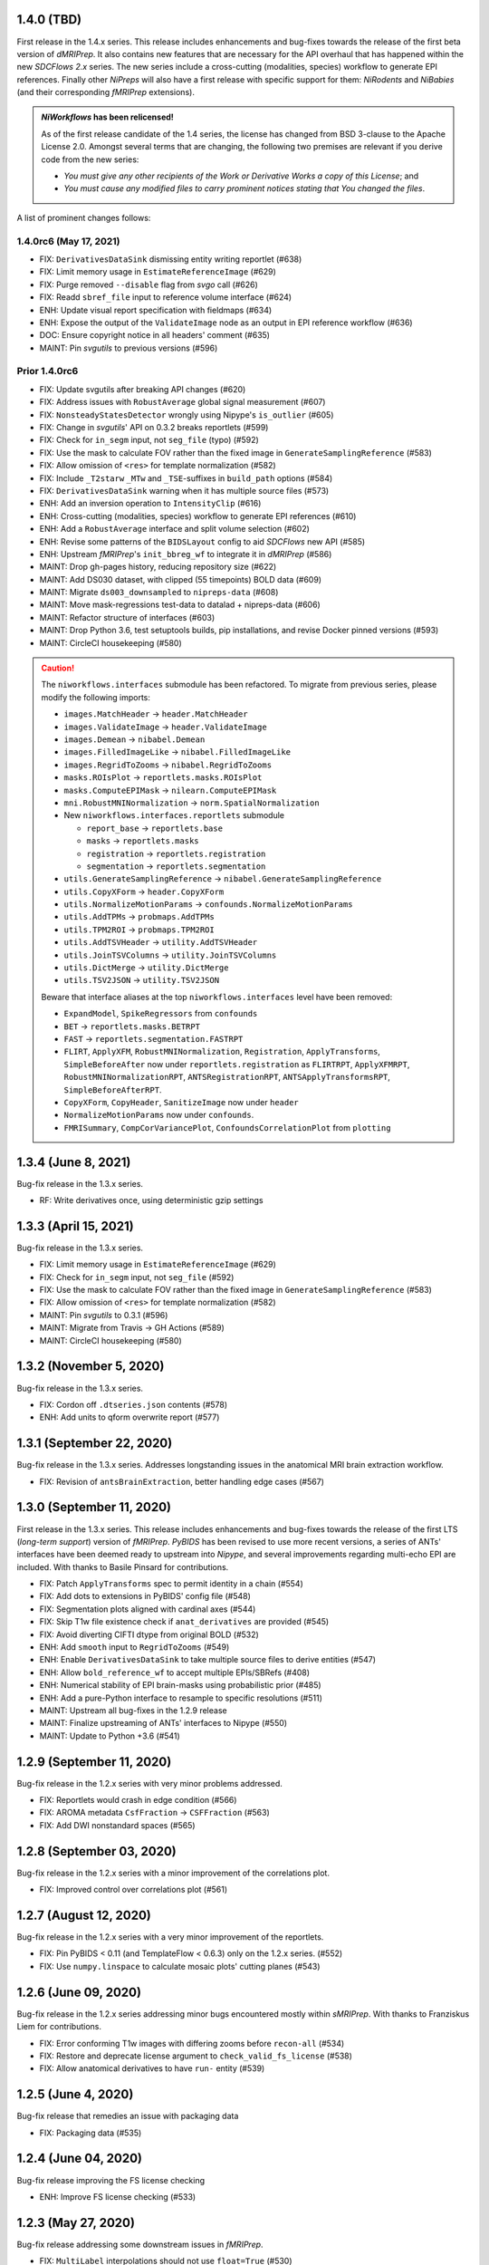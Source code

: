 1.4.0 (TBD)
===========
First release in the 1.4.x series.
This release includes enhancements and bug-fixes towards the release of the first
beta version of *dMRIPrep*.
It also contains new features that are necessary for the API overhaul that has
happened within the new *SDCFlows 2.x* series.
The new series include a cross-cutting (modalities, species) workflow to generate
EPI references.
Finally other *NiPreps* will also have a first release with specific support for
them: *NiRodents* and *NiBabies* (and their corresponding *fMRIPrep* extensions).

.. admonition:: *NiWorkflows* has been relicensed!

    As of the first release candidate of the 1.4 series, the license has changed
    from BSD 3-clause to the Apache License 2.0.
    Amongst several terms that are changing, the following two premises are relevant
    if you derive code from the new series:

    * *You must give any other recipients of the Work or Derivative Works a copy
      of this License*; and
    * *You must cause any modified files to carry prominent notices stating that
      You changed the files*.

A list of prominent changes follows:

1.4.0rc6 (May 17, 2021)
-----------------------
* FIX: ``DerivativesDataSink`` dismissing entity writing reportlet (#638)
* FIX: Limit memory usage in ``EstimateReferenceImage`` (#629)
* FIX: Purge removed ``--disable`` flag from *svgo* call (#626)
* FIX: Readd ``sbref_file`` input to reference volume interface (#624)
* ENH: Update visual report specification with fieldmaps (#634)
* ENH: Expose the output of the ``ValidateImage`` node as an output in EPI reference workflow (#636)
* DOC: Ensure copyright notice in all headers' comment (#635)
* MAINT: Pin *svgutils* to previous versions (#596)

Prior 1.4.0rc6
--------------
* FIX: Update svgutils after breaking API changes (#620)
* FIX: Address issues with ``RobustAverage`` global signal measurement (#607)
* FIX: ``NonsteadyStatesDetector`` wrongly using Nipype's ``is_outlier`` (#605)
* FIX: Change in *svgutils*' API on 0.3.2 breaks reportlets (#599)
* FIX: Check for ``in_segm`` input, not ``seg_file`` (typo) (#592)
* FIX: Use the mask to calculate FOV rather than the fixed image in ``GenerateSamplingReference`` (#583)
* FIX: Allow omission of ``<res>`` for template normalization (#582)
* FIX: Include ``_T2starw`` ``_MTw`` and ``_TSE``-suffixes in ``build_path`` options (#584)
* FIX: ``DerivativesDataSink`` warning when it has multiple source files (#573)
* ENH: Add an inversion operation to ``IntensityClip`` (#616)
* ENH: Cross-cutting (modalities, species) workflow to generate EPI references (#610)
* ENH: Add a ``RobustAverage`` interface and split volume selection (#602)
* ENH: Revise some patterns of the ``BIDSLayout`` config to aid *SDCFlows* new API (#585)
* ENH: Upstream *fMRIPrep*'s ``init_bbreg_wf`` to integrate it in *dMRIPrep* (#586)
* MAINT: Drop gh-pages history, reducing repository size (#622)
* MAINT: Add DS030 dataset, with clipped (55 timepoints) BOLD data (#609)
* MAINT: Migrate ``ds003_downsampled`` to ``nipreps-data`` (#608)
* MAINT: Move mask-regressions test-data to datalad + nipreps-data (#606)
* MAINT: Refactor structure of interfaces (#603)
* MAINT: Drop Python 3.6, test setuptools builds, pip installations, and revise Docker pinned versions (#593)
* MAINT: CircleCI housekeeping (#580)

.. caution::

    The ``niworkflows.interfaces`` submodule has been refactored.
    To migrate from previous series, please modify the following imports:

    * ``images.MatchHeader`` -> ``header.MatchHeader``
    * ``images.ValidateImage`` -> ``header.ValidateImage``
    * ``images.Demean`` -> ``nibabel.Demean``
    * ``images.FilledImageLike`` -> ``nibabel.FilledImageLike``
    * ``images.RegridToZooms`` -> ``nibabel.RegridToZooms``
    * ``masks.ROIsPlot`` -> ``reportlets.masks.ROIsPlot``
    * ``masks.ComputeEPIMask`` -> ``nilearn.ComputeEPIMask``
    * ``mni.RobustMNINormalization`` -> ``norm.SpatialNormalization``
    * New ``niworkflows.interfaces.reportlets`` submodule

      * ``report_base`` -> ``reportlets.base``
      * ``masks`` -> ``reportlets.masks``
      * ``registration`` -> ``reportlets.registration``
      * ``segmentation`` -> ``reportlets.segmentation``

    * ``utils.GenerateSamplingReference`` -> ``nibabel.GenerateSamplingReference``
    * ``utils.CopyXForm`` -> ``header.CopyXForm``
    * ``utils.NormalizeMotionParams`` -> ``confounds.NormalizeMotionParams``
    * ``utils.AddTPMs`` -> ``probmaps.AddTPMs``
    * ``utils.TPM2ROI`` -> ``probmaps.TPM2ROI``
    * ``utils.AddTSVHeader`` -> ``utility.AddTSVHeader``
    * ``utils.JoinTSVColumns`` -> ``utility.JoinTSVColumns``
    * ``utils.DictMerge`` -> ``utility.DictMerge``
    * ``utils.TSV2JSON`` -> ``utility.TSV2JSON``

    Beware that interface aliases at the top ``niworkflows.interfaces`` level have
    been removed:

    * ``ExpandModel``, ``SpikeRegressors`` from ``confounds``
    * ``BET`` -> ``reportlets.masks.BETRPT``
    * ``FAST`` -> ``reportlets.segmentation.FASTRPT``
    * ``FLIRT``, ``ApplyXFM``, ``RobustMNINormalization``, ``Registration``,
      ``ApplyTransforms``, ``SimpleBeforeAfter`` now under ``reportlets.registration``
      as ``FLIRTRPT``, ``ApplyXFMRPT``, ``RobustMNINormalizationRPT``, ``ANTSRegistrationRPT``,
      ``ANTSApplyTransformsRPT``, ``SimpleBeforeAfterRPT``.
    * ``CopyXForm``, ``CopyHeader``, ``SanitizeImage`` now under ``header``
    * ``NormalizeMotionParams`` now under ``confounds``.
    * ``FMRISummary``, ``CompCorVariancePlot``, ``ConfoundsCorrelationPlot`` from ``plotting``

1.3.4 (June 8, 2021)
====================
Bug-fix release in the 1.3.x series.

* RF: Write derivatives once, using deterministic gzip settings

1.3.3 (April 15, 2021)
======================
Bug-fix release in the 1.3.x series.

* FIX: Limit memory usage in ``EstimateReferenceImage`` (#629)
* FIX: Check for ``in_segm`` input, not ``seg_file`` (#592)
* FIX: Use the mask to calculate FOV rather than the fixed image in ``GenerateSamplingReference`` (#583)
* FIX: Allow omission of ``<res>`` for template normalization (#582)
* MAINT: Pin *svgutils* to 0.3.1 (#596)
* MAINT: Migrate from Travis -> GH Actions (#589)
* MAINT: CircleCI housekeeping (#580)

1.3.2 (November 5, 2020)
========================
Bug-fix release in the 1.3.x series.

* FIX: Cordon off ``.dtseries.json`` contents (#578)
* ENH: Add units to qform overwrite report (#577)

1.3.1 (September 22, 2020)
==========================
Bug-fix release in the 1.3.x series.
Addresses longstanding issues in the anatomical MRI brain extraction workflow.

* FIX: Revision of ``antsBrainExtraction``, better handling edge cases (#567)

1.3.0 (September 11, 2020)
==========================
First release in the 1.3.x series.
This release includes enhancements and bug-fixes towards the release of the first 
LTS (*long-term support*) version of *fMRIPrep*.
*PyBIDS* has been revised to use more recent versions, a series of ANTs' interfaces
have been deemed ready to upstream into *Nipype*, and several improvements regarding
multi-echo EPI are included.
With thanks to Basile Pinsard for contributions.

* FIX: Patch ``ApplyTransforms`` spec to permit identity in a chain (#554)
* FIX: Add dots to extensions in PyBIDS' config file (#548)
* FIX: Segmentation plots aligned with cardinal axes (#544)
* FIX: Skip T1w file existence check if ``anat_derivatives`` are provided (#545)
* FIX: Avoid diverting CIFTI dtype from original BOLD (#532)
* ENH: Add ``smooth`` input to ``RegridToZooms`` (#549)
* ENH: Enable ``DerivativesDataSink`` to take multiple source files to derive entities (#547)
* ENH: Allow ``bold_reference_wf`` to accept multiple EPIs/SBRefs (#408)
* ENH: Numerical stability of EPI brain-masks using probabilistic prior (#485)
* ENH: Add a pure-Python interface to resample to specific resolutions (#511)
* MAINT: Upstream all bug-fixes in the 1.2.9 release
* MAINT: Finalize upstreaming of ANTs' interfaces to Nipype (#550)
* MAINT: Update to Python +3.6 (#541)

1.2.9 (September 11, 2020)
==========================
Bug-fix release in the 1.2.x series with very minor problems addressed.

* FIX: Reportlets would crash in edge condition (#566)
* FIX: AROMA metadata ``CsfFraction`` -> ``CSFFraction`` (#563)
* FIX: Add DWI nonstandard spaces (#565)

1.2.8 (September 03, 2020)
==========================
Bug-fix release in the 1.2.x series with a minor improvement of the correlations plot.

* FIX: Improved control over correlations plot (#561)

1.2.7 (August 12, 2020)
=======================
Bug-fix release in the 1.2.x series with a very minor improvement of the reportlets.

* FIX: Pin PyBIDS < 0.11 (and TemplateFlow < 0.6.3) only on the 1.2.x series. (#552)
* FIX: Use ``numpy.linspace`` to calculate mosaic plots' cutting planes (#543)

1.2.6 (June 09, 2020)
=====================
Bug-fix release in the 1.2.x series addressing minor bugs encountered mostly
within *sMRIPrep*.
With thanks to Franziskus Liem for contributions.

* FIX: Error conforming T1w images with differing zooms before ``recon-all`` (#534)
* FIX: Restore and deprecate license argument to ``check_valid_fs_license`` (#538)
* FIX: Allow anatomical derivatives to have ``run-`` entity (#539)

1.2.5 (June 4, 2020)
====================
Bug-fix release that remedies an issue with packaging data

* FIX: Packaging data (#535)

1.2.4 (June 04, 2020)
=====================
Bug-fix release improving the FS license checking

* ENH: Improve FS license checking (#533)

1.2.3 (May 27, 2020)
====================
Bug-fix release addressing some downstream issues in *fMRIPrep*.

* FIX: ``MultiLabel`` interpolations should not use ``float=True`` (#530)
* FIX: Do not break figure-datatype derivatives by sessions (#529)
* MNT: Update comments, minimum versions for setup requirements (#512)

1.2.2 (May 26, 2020)
====================
A bug-fix release remedying a casting issue in DerivativesDataSink.

* FIX: Non-integer data coercion initialization

1.2.1 (May 26, 2020)
====================
A bug-fix release in the 1.2.x series. This ensures consistency of datatype (dataobj, header)
when casting to a new type in DerivativesDataSink.

* FIX: Ensure consistency when changing derivative datatype (#527)

1.2.0 (May 21, 2020)
====================
First release in the 1.2.x series. This release includes a variety of enhancements
and bug fixes, including a large scale refactoring of DerivativesDataSink.

* FIX: Purge greedy lstrip from reports (#521)
* FIX: Add DWI default patterns for dMRIPrep's reportlets (#504)
* FIX: Merge/SplitSeries write to path of input image, instead of cwd (#503)
* FIX: Better generalization and renaming+relocation in the API of ``extract_wm`` (#500)
* FIX: Increase fault tolerance of DerivativesDataSink (#497)
* FIX: Match N4-only workflow outputs to brain extraction workflow (#496)
* FIX: Set default volumetric resolution within OutputReferencesAction to native (#494)
* ENH: Upstream NiTransforms module from fMRIPrep (#525)
* ENH: Improve DerivativesDataSink flexibility (#507) (#514) (#516)
* ENH: Add utility function to quickly check for FS license (#505)
* ENH: Add nibabel-based split and merge interfaces (#489)
* ENH: Show registration reportlets inline within Jupyter notebooks (#493)
* ENH: Ensure subcortical volume in CIFTI is in LAS orientation (#484)
* ENH: Produce carpetplot from CIFTI file (#491)
* ENH: Option to set DerivativesDataSink datatype (#492) (#495)
* MAINT: Revert #496 -- N4-only workflow connections (#498)
* MAINT: Transfer brainmask script from fMRIPrep (#488)

1.1.x series
============
1.1.12 (March 19, 2020)
-----------------------
Bug-fix release in the 1.1.x series.

  * FIX: Update naming patterns in figures.json (#483)
  * FIX: Add CE agent to output figure filename templates (#482)

1.1.11 (March 17, 2020)
-----------------------
Bug-fix release to improve CIFTI compatibility with workbench tools.

  * FIX: Ensure BOLD and label orientations are equal (#477)

1.1.10 (March 11, 2020)
-----------------------
Bug-fix release in the 1.1.x series.

  * ENH: Overwrite attr's string conversion dunders (#475)

1.1.9 (March 05, 2020)
----------------------
Bug-fix release in the 1.1.x series.

This release contains maintenance actions on the CI infrastructure after
migration to the `NiPreps organization <https://www.nipreps.org>`__.

  * FIX: replace mutable ``list`` with ``tuple`` in ANTs' workflow (#473)
  * MAINT: Pacify security patterns found by Codacy (#474)
  * MAINT: Miscellaneous housekeeping (#472)
  * MAINT: Fix test_masks (#470)
  * MAINT: Use docker-registry for caching on CircleCI (#471)
  * MAINT: Revise code coverage collection (#469)
  * MAINT: Transfer to nipreps organization (#468)

1.1.8 (February 26, 2020)
-------------------------
Bug-fix release in the 1.1.x series.

This release includes some minor improvements to formatting of reports and derivative metadata.

* FIX: Check fo valid qform before calculating change (#466) @effigies
* ENH: Display errors as summary/details elements (#464) @effigies
* ENH: Add a pure-Python ApplyMask interface, based on NiBabel (#463) @oesteban
* MAINT: Replace ``os`` operations with ``pathlib``, indent JSON sidecars (#467) @mgxd

1.1.7 (February 14, 2020)
-------------------------
Minor improvements to enable fMRIPrep 20.0.0 release.

* ENH: Revise SpatialReference caching for ease of use, accessibility (#461) @mgxd
* ENH: Downgrade log level for superfluous scans (#460) @mgxd
* ENH: Enable optional BIDS entity filtering to data collection utility (#407) @bpinsard

1.1.6 (February 7, 2020)
------------------------
Update NiBabel pinned version.

* MAINT: Update nibabel's pin to >=3.0.1

1.1.5 (February 6, 2020)
------------------------
A refactor of recently introduced spaces/references/spatial-references objects,
and some methods for upstream pipelines.

* ENH: Revision of spaces module for consistency (#457)
* ENH: Add BIDS output version checker (#456)
* ENH: Standard space querying (#455)
* ENH: Add cache to ``SpatialReferences`` (#453)
* ENH: Add helper function for cleaning a directory (#454)
* FIX: Parsing of floats in ``ResampleImageBySpacing`` (#452)

1.1.4 (January 28, 2020)
------------------------
Minor enhancements to better represent spaces/spatial-references,
and increasing the test coverage of the Reports System (with thanks to J. Kent
for the contribution):

* ENH: Separate ``Space`` and ``SpatialReferences`` (#451)
* ENH+TST: Add all valid entities to the default report specification (#447)

1.1.3 (January 16, 2020)
------------------------
A fix/enhancement of the report generation system. With thanks to J. Kent for
the contribution.

* ENH/FIX: parse orderings to account for missing entities (#443)

1.1.2 (December 17, 2019)
-------------------------
Hotfix of 1.1.1

* FIX: ``IntraModalMerge`` - Undefined input name used in ``_run_interface`` (#442)

1.1.1 (December 17, 2019)
-------------------------
A bugfix release to support addressing `nipreps/sdcflows#77
<https://github.com/nipreps/sdcflows/issues/77>`__.
With thanks to Alejandro De La Vega for contributions.

* FIX: ``IntraModalMerge`` failed for dims (x, y, z, 1) (#441) @oesteban
* ENH: Add ``n4_only`` workflow -- to skip brain extraction (#435) @adelavega
* MAINT: Update nibabel to 3.0.0rc1 (#439) @mgxd

1.1.0 (December 9, 2019)
------------------------
The first minor release of the niworkflows 1.x series. Numerous interfaces (GenerateCifti, CiftiNameSource, GiftiNameSource) have been changed to be compatible with HCP grayordinates.

* ENH: CIFTI / fsLR density (#436) @mgxd
* ENH: Expand GenerateCifti & MedialNaNs interfaces to support HCP grayordinates / fsLR surfaces (#417) @mgxd

1.0.x series
============
1.0.3 (December 18, 2019)
-------------------------
Hot-fix release in the 1.0.x series. Backported from 1.1.2.

* FIX: ``IntraModalMerge`` - Undefined input name used in ``_run_interface`` (#442)
* FIX: ``IntraModalMerge`` failed for dims (x, y, z, 1) (#441) @oesteban

1.0.2 (December 9, 2019)
------------------------
Bug-fix release in the 1.0.x series.

* FIX: Permit dummy scans to be 0 (#438) @jdkent
* MNT: Specify junit_family to suppress pytest DeprecationWarning (#432) @effigies

1.0.1 (November 27, 2019)
-------------------------
Bug-fix release in the 1.0.x series.

* FIX: Ensure data type of masked image matches T1.mgz (#430) @effigies

1.0.0 (November 26, 2019)
-------------------------
The first stable release of NIWorkflows.

* CI: Drop setup.py install/develop installs (#428) @effigies
* DOC: Maintenance of the documentation building (#429) @oesteban
* DOC: Generate versioned documentation of the API (#416) @rwblair
* ENH: Add ``copy_header`` inputs to some ANTs interfaces (#401) @oesteban
* ENH: Remove the data getters/utils modules (#427) @oesteban
* ENH: Move nilearn interfaces over from fMRIPrep (#414) @oesteban
* ENH: Reports use the default template from niworkflows, allowing overwrite (#419) @oesteban
* FIX: Update all ``SpatialImage.get_data`` -> ``get_fdata`` (#426) @oesteban
* MAINT: Update ``.gitignore`` and ``.dockerignore`` (#420) @oesteban
* MAINT: use scikit-image LTS for earlier python versions (#418) @mgxd
* MAINT: Pin nipype>=1.3.1, remove link dependencies from ``setup.cfg`` @oesteban

0.10.x series
=============
0.10.4 (October 8, 2019)
------------------------
Patch release with a few small bug fixes and improvements.

* FIX: Remove unused, undocumented output from the bold_reference workflow (#409) @oesteban
* FIX: Do not validate built paths (#405) @effigies
* FIX: Ensure that length of indices matches length of values (#397) @rciric
* ENH: Add a new ``Binarize`` interface using nibabel (#402) @oesteban
* ENH: Enable BIDSFreeSurferDir to take an absolute path as a subjects directory (#398) @effigies
* TEST: Separate LTA length fixing and add doctest (#403) @davhunt

0.10.3 (September 9, 2019)
--------------------------
Patch release with several bugfixes and two improvements on how NIfTI files were
handled. With thanks to David Hunt and Ursula Tooley for contributions.

* ENH: Memory optimized header rewriting (#386) @effigies
* ENH: Warn about copying sform to qform only if qform changes (#365) @utooley
* FIX: Nonpositive values entered to N4 when calculating BOLDrefs (#389) @oesteban
* FIX: Retain newlines in corrected LTA files (#391) @davhunt
* FIX: Handle singleton decompositions (#383) @rciric
* FIX: Revision of previous PR #337 / MELODIC did not converge (#381) @oesteban
* MAINT:Confound metadata maintenance (#382) @rciric
* TEST: Skip tests with non-Python dependencies when missing (#387) @effigies

0.10.2 (July 24, 2019)
----------------------
Patch release culminating the migration of workflows from fMRIPrep.

* TST: Bring EPI brain extraction tests from fMRIPrep (#380) @oesteban

0.10.1 (July 22, 2019)
----------------------
Minor release with bug fixes and pinning the latest stable release of the TemplateFlow client.

* PIN: latest templateflow client (0.4.1) @oesteban
* FIX: Load file with mmap-False when modifying on-disk dtype (#378) @effigies
* FIX: Require scikit-learn because nilearn does not (#376) @effigies

0.10.0 (July 12, 2019)
----------------------
Minor release to allow dependent tools to upgrade to PyBIDS 0.9 series (minimum 0.9.2).
We've also moved to a ``setup.cfg``-based setup to standardize configuration.

* MAINT: Use PyBIDS 0.9.2+ (#369) @effigies
* MAINT: Switch to a ``setup.cfg``-based setup (#375) @effigies

0.9.x series
============
0.9.6 (July 8, 2019)
--------------------
Minor improvements to support some of the requirements generated during the development of fMRIPrep-1.4.1.

* ENH: Improvements to ``RobustMNINormalization`` (#368) @oesteban
* RF: Miscellaneous improvements to allow multiplicity of templates and specs (#366) @oesteban


0.9.5 (June 5, 2019)
--------------------
Minor improvements to allow more flexible template selection within
the brain extraction workflow, in particular to enable using infant and
pediatric templates.

* ENH: Accept template specifications in ``antsBrainExtraction`` (#364) @oesteban


0.9.4 (June 5, 2019)
--------------------
A housekeeping release, including bugfixes and minor enhancements.
With thanks to William H. Thompson for contributions.

* PIN: TemplateFlow to latest (0.3.0), including infant and pediatric templates (#363) @oesteban
* RF: Move BOLD-reference generation workflows to niworkflows (#362) @oesteban
* ENH: Create informative HTML reportlet on missing MELODIC mix (#337) @effigies
* ENH: Signal extraction of parcels/ROIs from single NIfTI file (#303) @wiheto

0.9.3 (May 15, 2019)
--------------------
Hotfix to the new confounds plot showing correlations.

* FIX: Refine implementation of plotting confounds correlations (#360) @oesteban

0.9.2-1 (May 6, 2019)
---------------------
Hotfix to CopyXForm interface to keep backwards compatibility.

* FIX: fields were being replaced in outputs call (b418733) @oesteban

0.9.2 (May 6, 2019)
-------------------
Hotfix addressing x-form issues on our ``antsBrainExtraction``'s interpretation.

* ENH: Ensure consistency of headers along brain extraction workflow (#359) @oesteban


0.9.1-1 (May 3, 2019)
---------------------
A hotfix over latest hotfix.

  * FIX: Minor bug introduced with #358 (`ed7a8e <https://github.com/nipreps/niworkflows/commit/ed7a8e6ca350d06ff5f4d9fe8bd7ed2f06ada9ad>`__) @oesteban

0.9.1 (May 3, 2019)
-------------------
A hotfix release to allow new documentation building of fMRIPrep.

  * FIX: Tolerate missing ANTs at workflow construction (#358) @effigies

0.9.0 (May 3, 2019)
-------------------
A number of new features and bugfixes. This release includes a refactor of the
reports generation system that attempts to better generalize to other BIDS-Apps.
The new reports internally use pybids to find reportlets, and the configuration
file has been migrated to YAML to allow line breaks when captioning reportlets.
The release also provides more infrastructure for fMRIPrep and sMRIPrep, including
some BIDS-related interfaces.

  * ENH: Miscellaneous improvements to the Reports (#357) @oesteban
  * ENH: Add a ``KeySelect`` interface (#347) @oesteban
  * FIX: BusError in ``DerivativesDataSink`` (#356) @effigies
  * Revert "FIX: BusError in ``DerivativesDataSink``" (#355) @effigies
  * FIX: ``GenerateSamplingReference`` failed extension with #348 (#354) @oesteban
  * FIX: Revise tests after sloppy merge of #352 (#353) @oesteban
  * FIX: Reportlets path and output path were wrong (#352) @oesteban
  * FIX: Use safe loader for YAML data input in reports (#351) @oesteban
  * FIX: Allow ``native`` grids (i.e. pass-through) for ``GenerateSamplingReference`` (#348) @oesteban
  * FIX: BusError in ``DerivativesDataSink`` (#350) @effigies
  * ENH: Add new confounds model to reports template (#349) @oesteban
  * ENH/FIX: Migrate default config to YAML, fix ROIs query. (#346) @oesteban
  * REL: Synchronization with latest fMRIPrep changes + minor improvements (#345) @oesteban
  * ENH: ``DerivativesDataSink`` now accepts metadata dictionaries too (#332) @oesteban
  * ENH: Upstream ``init_gifti_surface_wf`` from sMRIPrep (#328) @oesteban
  * FIX: Do not generate 4D references out of 4D single-band references (SBRefs) (#338) @oesteban
  * FIX: Allow pipelining dynamic outputs of ``ReadSidecarJSON`` (#340) @oesteban
  * ENH: Dictionary manipulation / TSV to dict, merge multiple dicts (#341) @rciric
  * ENH: Run a second ``N4BiasFieldCorrection`` node to refine INU correction (#342) @oesteban
  * ENH: Add an ``allowed_entities`` setting in ``DerivativesDataSink`` (#343) @oesteban
  * ENH: Refactor of the Report generation tools (#344) @oesteban
  * PIN: Update dependencies - nilearn!=0.5.0,!=0.5.1 and latest templateflow (0.1.7)

0.8.x series
============
0.8.2 (April 4, 2019)
---------------------
New release to go along with the upcoming MRIQC 0.15.0.

  * ENH: Update CompCor plotting to allow getting NaNs (#326) @rciric
  * ENH: Ensure brain mask's conformity (#324) @oesteban
  * ENH: Add several helper interfaces (#325) @oesteban
  * FIX: "NONE of the components..." banner was printed even when no AROMA file was present (#330) @oesteban


0.8.1 (March 15, 2019)
----------------------
  * FIX: Revising antsBrainExtraction dual workflow (#316) @oesteban
  * ENH: Expose bias-corrected T1w before skull-stripping (#317) @oesteban
  * ENH: ``DerivativesDataSink`` - enable JSON sidecar writing (#318) @oesteban

0.8.0 (March 05, 2019)
----------------------
  * [PIN] Update to TemplateFlow 0.1.0 (#315) @oesteban

0.7.x series
============
0.7.2 (February 19, 2019)
-------------------------
  * [FIX] Scaling of confound fix (#310) @wiheto
  * [FIX] GenerateSamplingReference with correct zooms (#312) @effigies
  * [ENH] AROMA plots - add warning for edge cases (none/all are noise) (#292) @jdkent
  * [ENH] Confound enhancement (#287) @rciric


0.7.1.post1 (February 12, 2019)
-------------------------------
  * [FIX] Do not cast ``run`` BIDS-entity to string (#307) @oesteban


0.7.1 (February 07, 2019)
-------------------------
  * [TST] Add test on ``BIDSInfo`` interface (#302) @oesteban
  * [MNT] Deprecate ``getters`` module (#305) @oesteban
  * [FIX] Improve bounding box computation from masks (#304) @oesteban


0.7.0 (February 04, 2019)
-------------------------
  * [ENH] Implementation of BIDS utilities using pybids (#299) @oesteban
  * [HOTFIX] Only check headers of NIfTI files (#300) @oesteban
  * [ENH] Option to sanitize NIfTI headers when writing derivatives (#298) @oesteban
  * [ENH] Do not save the original name and time stamp of gzip files (#295) @oesteban
  * [CI] Checkout source for coverage reporting (#290) @effigies
  * [CI] Add coverage (#288) @effigies

Old 0.x series
==============
0.6.1 (January 23, 2019)
------------------------
  * [FIX] Allow arbitrary template names in ``RobustMNINormalization`` (#284) @oesteban
  * [FIX] Brain extraction broken connection (#286) @oesteban


0.6.0 (January 18, 2019)
------------------------
  * [RF] Improve readability of parameters files (#276) @oesteban
  * [ENH] Improve niwflows.interfaces.freesurfer (#277) @oesteban
  * [ENH] Make BIDS regex more readable (#278) @oesteban
  * [ENH] Datalad+templateflow integration (#280) @oesteban


0.5.4 (January 23, 2019)
------------------------
  * [HOTFIX] Fix ``UnboundLocalError`` in utils.bids (#285) @oesteban


0.5.3 (January 08, 2019)
------------------------
  * [RF] Improve generalization of Reports generation (#275)
  * [RF] Improve implementation of DerivativesDataSink (#274)
  * [RF] Conform names to updated TemplateFlow, add options conducive to small animal neuroimaging (#271)
  * [FIX] Do not resolve non-existent Paths (#272)

0.5.2.post5 (December 14, 2018)
-------------------------------
  * [FIX] ``read_crashfile`` stopped working after migration (#270)

0.5.2.post4 (December 13, 2018)
-------------------------------
  * [HOTFIX] ``LiterateWorkflow`` returning empty desc (#269)

0.5.2.post3 (December 13, 2018)
-------------------------------
  * [FIX] Summary fMRIPlot chokes when confounds are all-nan (#268)

0.5.2.post2 (December 12, 2018)
-------------------------------
  * [FIX] ``get_metadata_for_nifti`` broken in transfer from fmriprep (#267)

0.5.2.post1 (December 10, 2018)
-------------------------------
A hotfix release that ensures version is correctly reported when installed
via Pypi.

  * [MAINT] Clean-up dependencies (7a76a45)
  * [HOTFIX] Ensure VERSION file is created at deployment (3e3a2f3)
  * [TST] Add tests missed out in #263 (#266)

0.5.2 (December 8, 2018)
-------------------------
With thanks to @wiheto for contributions.

  * [ENH] Upstream work from fMRIPrep (prep. sMRIPrep) (#263)
  * [ENH] Integrate versioneer (#264)
  * [FIX] X axis label for fMRIPlot - better respect TR and default to frame number (#261)

0.5.1 (November 8, 2018)
------------------------
* [FIX] Count non-steady-state volumes even if sbref is passed  (#258)
* [FIX] Remove empty nipype file (#259)

0.5.0 (October 26, 2018)
------------------------
* [RF] Updates for templateflow (#257)

0.4.4 (October 15, 2018)
------------------------
* [ENH] Add "fMRIPrep" template, with new boldref template (#255)
* [ENH/MAINT] Refactor downloads, update NKI (#256)

0.4.3 (September 4, 2018)
-------------------------
* [FIX] Return runtime from EstimateReferenceImage._run_interface (#251)
* [ENH] Add nipype reimplementation of antsBrainExtraction (#244)
* [REF] Use runtime.cwd when possible in interfaces (#249)

0.4.2 (July 5, 2018)
--------------------
* [ENH] Add fs-32k template (#243)
* [FIX] Avoid mmap when overwriting input in copyxform (#247)
* [PIN] nipype 1.1.0 (#248)

0.4.1 (June 7, 2018)
--------------------
* [FIX] Standardize DTK template name

0.4.0 (May 31, 2018)
--------------------
* [ENH] Resume external nipype dependency at version 1.0.4 (#241)
* [REF] Use nipype's ReportCapableInterface mixin (#238)
* [MNT] Enable running tests in parallel (#240)

0.3.13 (May 11, 2018)
---------------------
* [PIN] Update Nipype to current master in nipy/nipype

0.3.12 (May 05, 2018)
---------------------
With thanks to @danlurie for this new feature.

* [ENH] Constrained cost-function masking for T1-MNI registration (#233)

0.3.8 (April 20, 2018)
----------------------
* [PIN] Update nipype PIN to current master

0.3.7 (March 22, 2018)
----------------------
* [ENH] fMRI summary plot to take ``_confounds.tsv`` (#230)

0.3.6 (March 14, 2018)
----------------------
Celebrating the 30th Anniversary of Pi Day!

* [ENH] Migrate the summary plot to niworkflows (#229)
* [ENH] Migrate carpetplot from MRIQC (#223)

0.3.5 (February 28, 2018)
-------------------------
With thanks to @mgxd for the new atlas.

* [PIN] Nipype-1.0.2
* [ENH] Add OASIS joint-fusion label atlas (#228)

0.3.4 (February 22, 2018)
-------------------------
* [ENH] Remove extensions from the nifti header (`#226 <https://github.com/nipreps/niworkflows/pull/226>`_)
* [FIX] Fixing conda version (`#227 <https://github.com/nipreps/niworkflows/pull/227>`_)
* [TST] Speed-up long tests (`#225 <https://github.com/nipreps/niworkflows/pull/225>`_)
* [TST] Migrate to CircleCI 2.0 (`#224 <https://github.com/nipreps/niworkflows/pull/224>`_)

0.3.3
-----
* [ENH] Added SanitizeImage interface (https://github.com/nipreps/niworkflows/pull/221)

0.3.1
-----
* [FIX] broken normalization retries (https://github.com/nipreps/niworkflows/pull/220)

0.3.0
-----
* [PIN] Nipype 1.0.0

0.2.8
-----
* [PIN] Pinning nipype to oesteban/nipype (including
  nipy/nipype#2383, nipy/nipype#2384, nipy/nipype#2376)

0.2.7
-----
* [PIN] Pinning nipype to nipy/nipype (including
  https://github.com/nipy/nipype/pull/2373)

0.2.6
-----
* [PIN] Pinning nipype to oesteban/nipype (including
  https://github.com/nipy/nipype/pull/2368)

0.2.5
-----
* [PIN] Pinning nipype to nipy/nipype@master

0.2.4
-----
* [FIX] Regression of nipreps/fmriprep#868 - updated nipy/nipype#2325
  to fix it.

0.2.3
-----
* [PIN] Upgrade internal Nipype to current master + current nipy/nipype#2325
* [ENH] Thinner lines in tissue segmentation (#215)
* [ENH] Use nearest for coreg visualization (#214)

0.2.2
-----
* [PIN] Upgrade internal Nipype to current master + nipy/nipype#2325

0.2.1
-----
* [ENH] Add new ROIsPlot interface (#211)
* [PIN] Upgrade internal Nipype to current master.

0.2.0
-----
* [ENH] Generate SVGs only (#210)
* [PIN] Upgrade internal Nipype to master after the v0.14.0 release.

0.1.11
------

* [ENH] Update internal Nipype including merging nipy/nipype#2285 before nipype itself does.

0.1.10
------

* [ENH] Lower priority of "Affines do not match" warning (#209)
* [FIX] Increase tolerance in GenerateSamplingReference (#207)
* [ENH] Upgrade internal Nipype

0.1.9
-----
* [ENH] Display surface contours for MRICoregRPT if available (#204)
* [ENH] Crop BOLD sampling reference to reduce output file size (#205)
* [ENH] Close file descriptors where possible to avoid OS limits (#208)
* [ENH] Upgrade internal Nipype

0.1.8
-----
* [ENH] Add NKI template data grabber (#200)
* [ENH] Enable sbref to be passed to EstimateReferenceImage (#199)
* [ENH] Add utilities for fixing NIfTI qform/sform matrices (#202)
* [ENH] Upgrade internal Nipype

0.1.7
-----
* [ENH] Reporting interface for `mri_coreg`
* [ENH] Upgrade internal Nipype

0.1.6
-----
* [ENH] Add BIDS example getters (#189)
* [ENH] Add NormalizeMotionParams interface (#190)
* [ENH] Add ICA-AROMA reporting interface (#193)
* [FIX] Correctly handle temporal units in MELODIC plotting (#192)
* [ENH] Upgrade internal Nipype

0.1.5
-----
* [ENH] Do not enforce float precision for ANTs (#187)
* [ENH] Clear header extensions when making ref image (#188)
* [ENH] Upgrade internal Nipype

0.1.4
-----
* [ENH] Upgrade internal Nipype

0.1.3
-----
* [ENH] Upgrade internal Nipype

0.1.2
-----
* Hotfix release (updated manifest)

0.1.1
-----
* Hotfix release (updated manifest)

0.1.0
-----
* [ENH] Improve dependency management for users unable to use Docker/Singularity containers (#174)
* [DEP] Removed RobustMNINormalization `testing` input; use `flavor-'testing'` instead (#172)

0.0.7
-----
* [ENH] Use AffineInitializer in RobustMNIRegistration (#169, #171)
* [ENH] Add CopyHeader interface (#168)
* [ENH] Add 3dUnifize to skull-stripping workflow (#167, #170)
* [ENH] Give access to num_threads in N4BiasFieldCorrection (#166)
* [ENH] Add a simple interface for visualising masks (#161)
* [ENH] Add a family of faster registration settings (#157)
* [ENH] More flexible settings for RobustMNIRegistration (#155)
* [ENH] Add EstimateReferenceImage interface (#148)
* [ENH] Add a SimpleBeforeAfter report capable interface (#144)
* [ENH] Add MELODIC report interface (#134)

0.0.6
-----
* [FIX] Python 2.7 issues and testing (#130, #135)
* [ENH] Compress surface segmentation reports (#133)
* [ENH] Write bias image in skull-stripping workflow (#131)
* [FIX] BBRegisterRPT: Use `inputs.subjects_dir` to find structurals (#128)
* [ENH] Fetch full 2009c from OSF (#126)
* [ENH] Coregistration tweaks (#125)
* [FIX] Be more robust in detecting SVGO (#124)
* [ENH] Enable Lanczos interpolation (#122)

0.0.3
-----
* Add parcellation derived from Harvard-Oxford template, to be
  used with the nonlinear-asym-09c template for the carpetplot
* Add headmask and normalize tpms in mni_icbm152_nlin_asym_09c
* Update MNI ICBM152 templates (linear and nonlinear-asym)
* Add MNI152 2009c nonlinear-symetric template (LAS)
* Add MNI152 nonlinear-symmetric template
* Add MNI EPI template and parcellation
* Switch data downloads from GDrive to OSF
* Fixed installer, now compatible with python 3

0.0.2
-----
* Added MRI reorient workflow (based on AFNI)


0.0.1
-----
* Added skull-stripping workflow based on AFNI
* Rewritten most of the shablona-derived names and description files
* Copied project structure from Shablona
